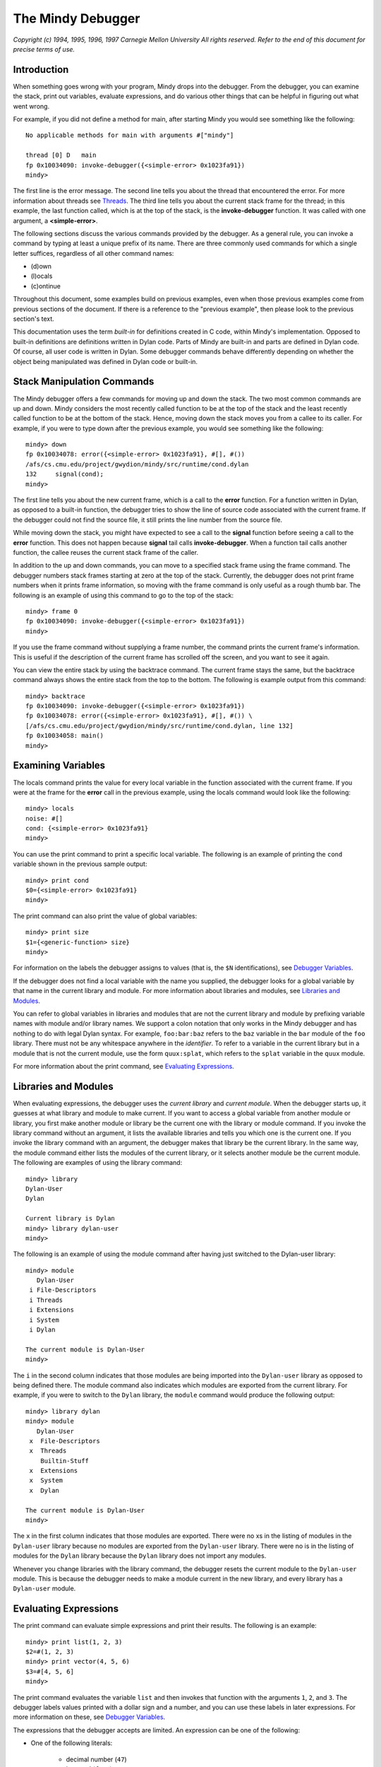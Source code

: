 The Mindy Debugger
==================

*Copyright (c) 1994, 1995, 1996, 1997 Carnegie Mellon University All
rights reserved. Refer to the end of this document for precise terms
of use.*

Introduction
------------

When something goes wrong with your program, Mindy drops into the
debugger. From the debugger, you can examine the stack, print out
variables, evaluate expressions, and do various other things that can be
helpful in figuring out what went wrong.

For example, if you did not define a method for main, after starting
Mindy you would see something like the following::

    No applicable methods for main with arguments #["mindy"]

    thread [0] D   main
    fp 0x10034090: invoke-debugger({<simple-error> 0x1023fa91})
    mindy>

The first line is the error message. The second line tells you about the
thread that encountered the error. For more information about threads
see `Threads`_. The third line tells you about the current stack
frame for the thread; in this example, the last function called, which
is at the top of the stack, is the **invoke-debugger** function. It was
called with one argument, a **<simple-error>**.

The following sections discuss the various commands provided by the
debugger. As a general rule, you can invoke a command by typing at least
a unique prefix of its name. There are three commonly used commands for
which a single letter suffices, regardless of all other command names:

- (d)own
- (l)ocals
- (c)ontinue

Throughout this document, some examples build on previous examples, even
when those previous examples come from previous sections of the
document. If there is a reference to the "previous example", then please
look to the previous section's text.

This documentation uses the term *built-in* for definitions created in
C code, within Mindy's implementation. Opposed to built-in definitions
are definitions written in Dylan code. Parts of Mindy are built-in and
parts are defined in Dylan code. Of course, all user code is written in
Dylan. Some debugger commands behave differently depending on whether
the object being manipulated was defined in Dylan code or built-in.

Stack Manipulation Commands
---------------------------

The Mindy debugger offers a few commands for moving up and down the
stack. The two most common commands are up and down. Mindy considers the
most recently called function to be at the top of the stack and the
least recently called function to be at the bottom of the stack. Hence,
moving down the stack moves you from a callee to its caller. For
example, if you were to type down after the previous example, you would
see something like the following::

    mindy> down
    fp 0x10034078: error({<simple-error> 0x1023fa91}, #[], #())
    /afs/cs.cmu.edu/project/gwydion/mindy/src/runtime/cond.dylan
    132     signal(cond);
    mindy>

The first line tells you about the new current frame, which is a call to
the **error** function. For a function written in Dylan, as opposed to a
built-in function, the debugger tries to show the line of source code
associated with the current frame. If the debugger could not find the
source file, it still prints the line number from the source file.

While moving down the stack, you might have expected to see a call to
the **signal** function before seeing a call to the **error** function.
This does not happen because **signal** tail calls **invoke-debugger**.
When a function tail calls another function, the callee reuses the
current stack frame of the caller.

In addition to the up and down commands, you can move to a specified
stack frame using the frame command. The debugger numbers stack frames
starting at zero at the top of the stack. Currently, the debugger does
not print frame numbers when it prints frame information, so moving with
the frame command is only useful as a rough thumb bar. The following is
an example of using this command to go to the top of the stack::

    mindy> frame 0
    fp 0x10034090: invoke-debugger({<simple-error> 0x1023fa91})
    mindy>

If you use the frame command without supplying a frame number, the
command prints the current frame's information. This is useful if the
description of the current frame has scrolled off the screen, and you
want to see it again.

You can view the entire stack by using the backtrace command. The
current frame stays the same, but the backtrace command always shows the
entire stack from the top to the bottom. The following is example output
from this command::

    mindy> backtrace
    fp 0x10034090: invoke-debugger({<simple-error> 0x1023fa91})
    fp 0x10034078: error({<simple-error> 0x1023fa91}, #[], #()) \
    [/afs/cs.cmu.edu/project/gwydion/mindy/src/runtime/cond.dylan, line 132]
    fp 0x10034058: main()
    mindy>

Examining Variables
-------------------

The locals command prints the value for every local variable in the
function associated with the current frame. If you were at the frame for
the **error** call in the previous example, using the locals command
would look like the following::

    mindy> locals
    noise: #[]
    cond: {<simple-error> 0x1023fa91}
    mindy>

You can use the print command to print a specific local variable. The
following is an example of printing the ``cond`` variable shown in the
previous sample output::

    mindy> print cond
    $0={<simple-error> 0x1023fa91}
    mindy>

The print command can also print the value of global variables::

    mindy> print size
    $1={<generic-function> size}
    mindy>

For information on the labels the debugger assigns to values (that is,
the ``$N`` identifications), see `Debugger Variables`_.

If the debugger does not find a local variable with the name you
supplied, the debugger looks for a global variable by that name in the
current library and module. For more information about libraries and
modules, see `Libraries and Modules`_.

You can refer to global variables in libraries and modules that are not
the current library and module by prefixing variable names with module
and/or library names. We support a colon notation that only works in the
Mindy debugger and has nothing to do with legal Dylan syntax. For
example, ``foo:bar:baz`` refers to the ``baz`` variable in the ``bar``
module of the ``foo`` library. There must not be any whitespace anywhere
in the *identifier*. To refer to a variable in the current library but in a
module that is not the current module, use the form ``quux:splat``, which
refers to the ``splat`` variable in the ``quux`` module.

For more information about the print command, see `Evaluating Expressions`_.

Libraries and Modules
---------------------

When evaluating expressions, the debugger uses the *current library* and
*current module*. When the debugger starts up, it guesses at what
library and module to make current. If you want to access a global
variable from another module or library, you first make another module
or library be the current one with the library or module command. If you
invoke the library command without an argument, it lists the available
libraries and tells you which one is the current one. If you invoke the
library command with an argument, the debugger makes that library be the
current library. In the same way, the module command either lists the
modules of the current library, or it selects another module be the
current module. The following are examples of using the library command::

    mindy> library
    Dylan-User
    Dylan

    Current library is Dylan
    mindy> library dylan-user
    mindy>

The following is an example of using the module command after having
just switched to the Dylan-user library::

    mindy> module
       Dylan-User
     i File-Descriptors
     i Threads
     i Extensions
     i System
     i Dylan

    The current module is Dylan-User
    mindy>

The ``i`` in the second column indicates that those modules are being
imported into the ``Dylan-user`` library as opposed to being defined there.
The module command also indicates which modules are exported from the
current library. For example, if you were to switch to the ``Dylan``
library, the ``module`` command would produce the following output::

    mindy> library dylan
    mindy> module
       Dylan-User
     x  File-Descriptors
     x  Threads
        Builtin-Stuff
     x  Extensions
     x  System
     x  Dylan

    The current module is Dylan-User
    mindy>

The ``x`` in the first column indicates that those modules are
exported.  There were no xs in the listing of modules in the
``Dylan-user`` library because no modules are exported from the
``Dylan-user`` library. There were no is in the listing of modules
for the ``Dylan`` library because the ``Dylan`` library does not
import any modules.

Whenever you change libraries with the library command, the debugger
resets the current module to the ``Dylan-user`` module. This is
because the debugger needs to make a module current in the new
library, and every library has a ``Dylan-user`` module.

Evaluating Expressions
----------------------

The print command can evaluate simple expressions and print their
results. The following is an example::

    mindy> print list(1, 2, 3)
    $2=#(1, 2, 3)
    mindy> print vector(4, 5, 6)
    $3=#[4, 5, 6]
    mindy>

The print command evaluates the variable ``list`` and then
invokes that function with the arguments ``1``, ``2``, and
``3``. The debugger labels values printed with a dollar sign
and a number, and you can use these labels in later expressions.
For more information on these, see `Debugger Variables`_.

The expressions that the debugger accepts are limited. An expression can
be one of the following:

- One of the following literals:

    * decimal number (``47``)
    * keyword (``foo:``)
    * string (``"foo"``)
    * ``#t``
    * ``#f``

- A variable name.
- A debugger variable (for example, ``$5``).
- A function call (for example, ``foo(a, b)`` and ``bar(c, quux: 3)``).
  Note that dot notation (``object.slot``) and infix operators (``x + y``)
  are not supported.
- The address, in hexadecimal (C format, not Dylan), of a valid dylan
  object (for example, ``0x102050b1``). Note: use this feature with care,
  as a mistyped address can cause Mindy to dump core.

If the expression results in multiple values, all the values are printed
on a single line::

    mindy> print values(1, 2, 3)
    $4=1, $5=2, $6=3

If an error occurs while the debugger is evaluating the expression, it
prints the error message, aborts the print command, and returns to the
debugger prompt. The following is an example of this situation::

    mindy> print error("oops")
    invocation failed:
      oops
    mindy>

The call command is like the print command, but the call command does
not handle errors by aborting. When you use the call command, and the
expression causes an error, the debugger returns to its prompt, but any
stack frames that were created due to the call command are now visible
for inspection. The following is an example of using the call command::

    mindy> call error("oops")

    oops

    thread [0] D   main
    fp 0x100341f4: invoke-debugger({<simple-error> 0x102456b1})
    mindy>

The print and call commands can also evaluate multiple, comma-separated
expressions::

    mindy> print 1, 2, 3
    $7=1
    $8=2
    $9=3
    mindy>

Debugger Variables
------------------

The print or call commands label every value printed, and these labels
identify *debugger variables*. You can use these identifiers in later
expressions to refer to previously computed values. The following is an
example::

    mindy> p list(1, 2, 3)
    $4=#(1, 2, 3)
    mindy> p second($4)
    $5=2
    mindy>

The notation $-N provides a dynamic alternative to identifying debugger
variables. This notation refers to previously printed values by using N
as a count from the most recently printed value to the least recently
printed. The counting begins at one.

::

    mindy> print a:, b:, c:, d:
    $12=a
    $13=b
    $14=c
    $15=d
    mindy> print $-1, $-2, $-3, $-4
    $16=d
    $17=c
    $18=b
    $19=a
    mindy>

You can use ``$`` as a shorthand for ``$-1``, and ``$$`` for ``$-2``::

    mindy> p 2
    $20=2
    mindy> p list($, 4)
    $21=#(2, 4)
    mindy> p list($$, 6)
    $22=#(2, 6)
    mindy>

Mindy keeps references to all debugger variables to prevent them from
being garbage collected. If you no longer care about previously printed
values, you might want to use the flush command to get rid of them::

    mindy> flush
    Flushed all debugger variables.
    mindy> p $0
    invocation failed:
    No debug variable $0
    mindy> p list(a:, b:, c:)
    $0=#(a, b, c)
    mindy>

You can use ``$aN`` notation to refer to the arguments passed to the
function call associated with the current stack frame. N is the argument
number, counting from zero. The following is an example::

    mindy> frame
    fp 0x10034078: error({<simple-error> 0x1023fa91}, #[], #())
    /afs/cs.cmu.edu/project/gwydion/mindy/src/runtime/cond.dylan
    132     signal(cond);
    mindy> p $a0
    $1={<simple-error> 0x1023fa91}
    mindy> p $a1
    $2=#[]
    mindy> p $a2
    $3=#()
    mindy>

The ``$aN`` notation does not identify a debugger variable, and the
debugger does not have to create storage for these values because they
are already stored on the call stack. The flush command has no effect on
argument values.

Restarts and Returning
----------------------

This section discusses invoking Dylan restart handlers and returning
values for conditions whose recovery protocols allow returning. If you
do not know what these are, see the *Dylan Reference Manual*.

The debugger has commands that allow you to try to continue executing
your program. The most common way to continue execution is to invoke a
Dylan restart. To either list the available restarts or invoke a
restart, you use the restart command::

    mindy> call cerror("go on", "oops")

    oops

    thread [0] D   main
    fp 0x1003428c: invoke-debugger({<simple-error> 0x10245361})
    mindy> restart
    0 [{class <simple-restart>}]: go on
    1 [{class <abort>}]: Blow off call
    mindy> restart 0
    $0=#f
    fp 0x10034090: invoke-debugger({<simple-error> 0x1023fa91})
    mindy>

In this example, the restart command lists two restarts. The **cerror**
function establishes the "go on" restart (numbered 0). The call command
establishes the "Blow off call" restart (numberd 1). The restart 0
command caused **cerror**\ to return #f, which the call command printed.

The abort command invokes the first restart that handles **<abort>**
restarts. The following is an example of this command::

    mindy> call error("oops")

    oops

    thread [0] D   main
    fp 0x100341fc: invoke-debugger({<simple-error> 0x10241d49})
    mindy> abort
    fp 0x10034090: invoke-debugger({<simple-error> 0x1023fa91})
    mindy>

If Mindy entered the debugger due to a condition that allows returning
as part of its recovery protocol, then you can use the return command.
For example, consider an **<ignorable-error>** condition that is a
subclass of **<error>** and that allows returning as part of its
recovery protocol. The following example shows returning from the
signalling of this condition::

    mindy> call signal(make(<ignorable-error>))

    {<ignorable-error> 0x10247759}

    thread [0] D   main
    fp 0x100341d4: invoke-debugger({<ignorable-error> 0x10247759})
    mindy> restart
    0 [{class <abort>}]: Blow off call

    Returning is allowed:
      ignore it.
    mindy> return
    $0=#f
    fp 0x10034090: invoke-debugger({<simple-error> 0x10244831})
    mindy>

Interrupting and Single Stepping
--------------------------------

Sometimes it is useful to interrupt your program to see where it is
currently executing. Consider the following program as an example::

    module: Dylan-User

    define method main (#rest noise)
      foo(#t);
    end;

    define method foo (x)
      if (x)
        foo(#f);
      else
        foo(#t);
      end;
    end;

If you were to run this program and then interrupt it, you would see
output similar to the following::

    ^C
    Interrupted
    thread [0] R   main
    fp 0x10034060: foo(#f, #())
    foo.dylan
    8       if (x)
    mindy>

After interrupting the program you have the full debugger at your
disposal, as if an error had occurred. Additionally, you can use the
continue command to resume execution::

    mindy> continue

You can also use the step command to advance line by line through your
program. When stepping, if the debugger encounters a function call, it
descends into that function and steps line by line. The following is an
example::

    ^C
    Interrupted
    thread [0] R   main
    fp 0x10034060: foo(#f, #())
    foo.dylan
    8       if (x)
    mindy> step
    foo.dylan
    11      foo(#t)
    mindy> step
    foo.dylan
    8       if (x)
    mindy> step
    foo.dylan
    9       foo(#f)
    mindy> step
    foo.dylan
    8       if (x)
    mindy>

The next command is the same as the step command, but the next command
tries to avoid descending into function calls.

Breakpoints
-----------

The easiest way to insert a breakpoint into a Mindy program is to insert
a call to :func:`break` into the program text, recompile the program, and
rerun it. :func:`break` is exported from the ``Extensions`` module of the
``Dylan`` library.

The debugger also has a primitive facility for setting breakpoints in
methods written in Dylan, as opposed to built-in methods. The breakpoint
command takes two arguments, a reference to a method in which to install
the breakpoint, and the line number at which to install the breakpoint.
For example, consider the following program:

.. code-block:: dylan

   module: dylan-user

   define constant foo =
     method ()
       puts("this is a test\n");
       puts("of breakpoints.\n");
       #f;
     end;

If you were to put a breakpoint at line 6 (the second puts), Mindy would
produce output similar to the following::

    mindy> break foo, 6
    breakpoint 1 installed in {anonymous <byte-method> 0x10243d31\
    #()} at line 6 (pc 47)
    mindy> call foo()
    this is a test
    Breakpoint
    thread [0] R   main
    fp 0x100341dc: {anonymous <byte-method> 0x10243d31 #()}(#())
    foo.dylan
    6       puts("of breakpoints.\n");
    mindy>

The continue and step commands can be used to continue execution (see
`Interrupting and Single Stepping`_)::

    mindy> step
    of breakpoints.
    foo.dylan
    7       #f;
    mindy> c
    $0=#f
    fp 0x10034090: invoke-debugger({<simple-error> 0x10243e49})
    mindy>

The breakpoint command evaluates its first argument, so you can use an
arbitrary expression for the function. For example, you could use
**find-method** to extract a specific method from a generic function and
insert a breakpoint in that method::

    mindy> br find-method(size, list(<table>)), 886
    breakpoint 1 installed in {<byte-method> size #({class <table>})}\
    at line 886 (pc 35)
    mindy>

The breakpoint command with no arguments lists the currently installed
breakpoints::

    mindy> breakpoint
    id  where
     1  pc 47 in {<component> 0x10204ea9}
    mindy>

The delete N command removes a breakpoint, where N is the breakpoint ID
reported in the breakpoint listing.

Sometimes the Mindy compiler has to split a single top level form into
multiple methods. When this happens, the debugger cannot always figure
out where to insert your breakpoint. Consider the following program:

.. code-block:: dylan

   module: dylan-user

   define constant foo =
     method ()
       block (exit)
         puts("this is a test\n");
         puts("of breakpoints.\n");
         #f;
       end;
     end;

When this program is compiled, the compiler has to put the contents of
the block in a separate method. Because of this, if you were to try to
insert a breakpoint at line 7 it would not work::

    mindy> break foo, 7
    {anonymous <byte-method> 0x10243f59 #()} does not span line number 7
    mindy>

To insert a breakpoint into this method, you need to use the disassemble
command. It disassembles a method and all Mindy-generated methods that
might be associated with that method. For example::

    mindy> disassemble foo
    anonymous component, from "foo.dylan"
    5           block (exit)
        47: b0              push    function catch
        48: 21              push    const(1)        {<method-info> 0x10205149}
        49: b2              push    function list
        50: a3              push    value <object>
        51: 91              call    nargs = 1, for single
        52: 0e              push    #()
        53: 10              push    #t
        54: 06              make-method
        55: 71              call    nargs = 1, tail
    {<method-info> 0x10205149}, anonymous component, from "foo.dylan"
    5           block (exit)
        51: 31              push    arg(1)
        52: 20              push    const(0)        {<method-info> 0x102050b1}
        53: b1              push    function list
        54: 90              call    nargs = 0, for single
        55: 0e              push    #()
        56: 10              push    #t
        57: 06              make-method
        58: 60              pop     local(0)
    6             puts("this is a test\n");
        59: b2              push    function puts
        60: 23              push    const(3)        "this is a test\n"
        61: 81 00           call    nargs = 1, for 0
    7             puts("of breakpoints.\n");
        63: b2              push    function puts
        64: 24              push    const(4)        "of breakpoints.\n"
        65: 81 00           call    nargs = 1, for 0
    8             #f;
        67: 11              push    #f
        68: 02              return single

    {<method-info> 0x102050b1}, exit component, from "foo.dylan"
    5           block (exit)
        39: b0              push    function apply
        40: a1              push    value throw
        41: 30              push    arg(0)
        42: 32              push    arg(2)
        43: 73              call    nargs = 3, tail
    mindy>

As you can see, the function **foo** has been split into three methods.
The first one corresponds to the part of **foo** that is outside the
block. The second method corresponds to the code inside the block. And
the third one corresponds to the **exit** function established by the
block. Look for the second method which spans line 7. The following
shows how to install the breakpoint::

    mindy> br 0x10205149, 7
    breakpoint 1 installed in {<method-info> 0x10205149} at line 7 (pc 63)
    mindy> call foo()
    this is a test
    Breakpoint
    thread [0] R   main
    fp 0x100341f8: {anonymous <byte-method> 0x10245f41 #({class <object>})}\
    ({<catch> 0x10245f81}, #())
    foo.dylan
    7       puts("of breakpoints.\n");
    mindy> c
    of breakpoints.
    $0=#f
    fp 0x10034090: invoke-debugger({<simple-error> 0x10244071})
    mindy>

Threads
-------

Normally, there is only one thread of execution, in which case you won't
need any of the commands in this section. When you debug a
multi-threaded program, these commands become very useful. The thread
command either lists the available threads or switches between them,
depending on how you invoke it. For example::

        mindy> p spawn-thread(foo:, curry(break, "Thread foo"))
        $0={<thread> 0x10243f49}
        mindy> p spawn-thread(bar:, curry(break, "Thread bar"))
        $1={<thread> 0x10246f19}
        mindy> thread
        c [0] D   main
          [1] R   foo
          [2] R   bar
        mindy>

In this example, the thread command lists three threads: the main (or
original) thread and the two threads you just created. The c in the
first column indicates which thread the debugger is currently examining.
The [N] indicates the thread ID for each thread. The D and R
designations indicate the status of each thread. The main, foo, and bar
labels are the debug-names passed as the first argument to
**spawn-thread**.

The different thread status codes are as follows::

        STATUS     MEANING
           D       current thread the debugger is examining
           R       running/runable
           S       suspended
           B       blocked on a lock
           W       waiting for an event

Giving the thread command an argument causes the debugger to examine
another thread. You can designate threads with either its numeric ID or
the debug-name passed to **spawn-thread**::

        mindy> thread foo
        thread [1] R   foo
        fp 0x102550bc: {anonymous <byte-method> 0x102443d9 #({class <\
        object>})}({<catch> 0x10244421}, #(), {<value-cell> 0x1024436\
        9}, {<breakpoint> 0x102441e1})
        /afs/cs.cmu.edu/project/gwydion/mindy/src/runtime/cond.dylan
        212     init-arguments: list(format-string: "Continue from break"))
        mindy> thread 0
        thread [0] D   main
        fp 0x10034090: invoke-debugger({<simple-error> 0x1023fa91})
        mindy>

Sometimes it is useful to temporarily disable some threads while
debugging other threads. The disable <thread-id-or-name> command
disables (suspends) the indicated thread, and the enable command allows
a thread to run again::

        mindy> disable foo
        [1] S 1 foo
        mindy> enable foo
        [1] R   foo
        mindy>

In this example, the status of the foo thread changes from R (runnable)
to S (suspended) when it is disabled.

If you repeatedly use the disable command on the same thread, then the
enable command must be used the same number of times to before the
thread's status changes to R. The 1 after the S above is the number of
times the thread foo has been disabled.

When a thread is suspended, the continue and step commands do not
advance the thread's execution. The disable and enable commands can help
you find thread synchronization problems by allowing you to explicitly
control when each thread runs.

Invoking the disable or enable command with no argument affects the
current thread the debugger is examining.

The kill <thread-id-or-name> command kills the indicated thread.

Inspect and Xinspect
--------------------

The inspect and xinspect commands can be used to interactively examine
an object and related objects. The inspect command is a text-based
interface to the Inspector facilities, while xinspect is a graphical
interface. See `the
document <../../old-docs/maker-out/debug.htm#>`__\ *The*\ *Mindy Object
Inspector* for information on using the Inspector.

Miscellaneous Commands
----------------------

The help command prints a one line summary of all the debugger commands.

The quit command causes Mindy to exit without executing any of the
**on-exit** hooks. If you want the **on-exit** hooks to run, you should
invoke the **exit** function with the print command::

    mindy> print exit()

The tron command turns on an internal trace facility that prints the
arguments and results for every function call. The troff command turns
this off.

The error command repeats the error message for the condition that
caused this thread to drop into the debugger.

The gc command invokes the garbage collector.

The describe command takes an expression as an argument and evaluates
it. If the result is an instance of a class defined in Dylan, as opposed
to a built-in class, then the debugger identifies the class, prints the
slot names, and prints the slot values. If the result of the expression
is an instance of a built-in class, then the debugger prints the value
and its class. The describe command does not create or assign to
debugger variables, but you can use debugger variables in the expression
given to the command. The following examples show the describe command::

    mindy> describe make
    {<generic-function> make} is an instance of {class <generic-function>}

    mindy> describe "Testing"
    "Testing" is an instance of {class <byte-string>}

    mindy> describe make(<table>)
    {<object-table> 0x10245d79} is an instance of {class <object-table>}
    and has the following slots:
    merged-hash-state-slot: {permanent hash state}
    shrink-to-slot: 100
    shrink-when-slot: 10
    expand-to-slot: 300
    expand-when-slot: 200
    bucket-states-slot: #[{permanent hash state}, {permanent hash state}, \
    {permanent hash state}, {permanent hash state}, {permanent hash state}]
    bucket-count-slot: 5
    bucket-array-slot: #[#(), #(), #(), #(), #()]
    item-count-slot: 0

Copyright and Terms Of Use
--------------------------

Copyright (c) 1994, 1995, 1996, 1997 Carnegie Mellon University All
rights reserved.

Use and copying of this software and preparation of derivative works
based on this software are permitted, including commercial use, provided
that the following conditions are observed:

-  This copyright notice must be retained in full on any copies and on
   appropriate parts of any derivative works.
-  Documentation (paper or online) accompanying any system that
   incorporates this software, or any part of it, must acknowledge the
   contribution of the Gwydion Project at Carnegie Mellon University.

This software is made available *as is*. Neither the authors nor
Carnegie Mellon University make any warranty about the software, its
performance, or its conformity to any specification.

Bug reports, questions, comments, and suggestions should be sent by
E-mail to the Internet address gwydion-bugs@cs.cmu.edu.
